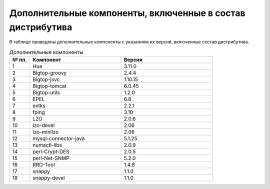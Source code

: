 Дополнительные компоненты, включенные в состав дистрибутива
-----------------------------------------------------------

В таблице приведены дополнительные компоненты с указанием их версий, включенные состав дистрибутива.

.. csv-table:: Дополнительные компоненты
   :header: "№ пп.", "Компонент", "Версия"
   :widths: 10, 45, 45

   "1", "Hue", "3.11.0"
   "2", "Bigtop-groovy", "2.4.4"
   "3", "Bigtop-jsvc", "1.10.15"
   "4", "Bigtop-tomcat", "6.0.45"
   "5", "Bigtop-utils", "1.2.0"
   "6", "EPEL", "6.8"
   "7", "extks", "2.2.1"
   "8", "fping", "3.10"
   "9", "LZO", "2.0.6"
   "10", "lzo-devel", "2.06"
   "11", "lzo-minilzo", "2.06"
   "12", "mysql-connector-java", "5.1.25"
   "13", "numactl-libs", "2.0.9"
   "14", "perl-Crypt-DES", "2.0.5"
   "15", "perl-Net-SNMP", "5.2.0"
   "16", "RRD-Tool", "1.4.8"
   "17", "snappy", "1.1.0"
   "18", "snappy-devel", "1.1.0"


	
	
	
	
	
	
	

